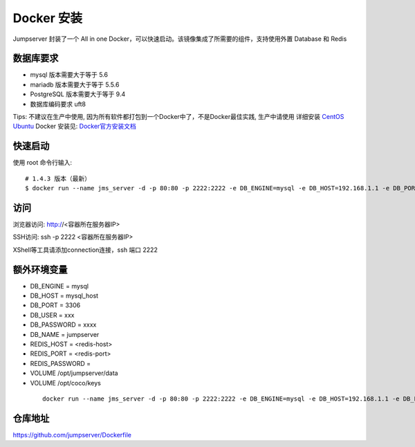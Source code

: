 Docker 安装
==========================

Jumpserver 封装了一个 All in one Docker，可以快速启动。该镜像集成了所需要的组件，支持使用外置 Database 和 Redis

数据库要求
```````````````
- mysql 版本需要大于等于 5.6
- mariadb 版本需要大于等于 5.5.6
- PostgreSQL 版本需要大于等于 9.4
- 数据库编码要求 uft8

Tips: 不建议在生产中使用, 因为所有软件都打包到一个Docker中了，不是Docker最佳实践,
生产中请使用 详细安装 `CentOS <step_by_step.rst>`_  `Ubuntu <setup_by_ubuntu.rst>`_
Docker 安装见: `Docker官方安装文档 <https://docs.docker.com/install/>`_

快速启动
```````````````
使用 root 命令行输入::

    # 1.4.3 版本（最新）
    $ docker run --name jms_server -d -p 80:80 -p 2222:2222 -e DB_ENGINE=mysql -e DB_HOST=192.168.1.1 -e DB_PORT=3306 -e DB_USER=root -e DB_PASSWORD=xxx -e DB_NAME=jumpserver  wojiushixiaobai/jumpserver:latest

访问
```````````````

浏览器访问: http://<容器所在服务器IP>

SSH访问: ssh -p 2222 <容器所在服务器IP>

XShell等工具请添加connection连接，ssh 端口 2222



额外环境变量
```````````````

- DB_ENGINE = mysql
- DB_HOST = mysql_host
- DB_PORT = 3306
- DB_USER = xxx
- DB_PASSWORD = xxxx
- DB_NAME = jumpserver

- REDIS_HOST = <redis-host>
- REDIS_PORT = <redis-port>
- REDIS_PASSWORD =

- VOLUME /opt/jumpserver/data
- VOLUME /opt/coco/keys

 ::

   docker run --name jms_server -d -p 80:80 -p 2222:2222 -e DB_ENGINE=mysql -e DB_HOST=192.168.1.1 -e DB_PORT=3306 -e DB_USER=root -e DB_PASSWORD=xxx -e DB_NAME=jumpserver  wojiushixiaobai/jumpserver:latest


仓库地址
```````````````

https://github.com/jumpserver/Dockerfile
